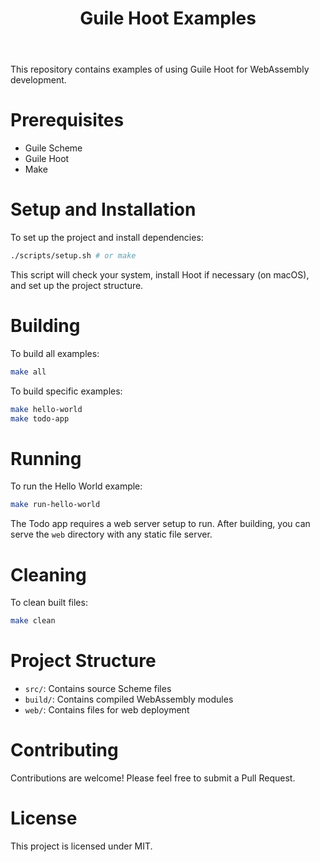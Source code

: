 #+TITLE: Guile Hoot Examples

This repository contains examples of using Guile Hoot for WebAssembly development.

* Prerequisites

- Guile Scheme
- Guile Hoot
- Make

* Setup and Installation

To set up the project and install dependencies:

#+BEGIN_SRC sh
./scripts/setup.sh # or make
#+END_SRC

This script will check your system, install Hoot if necessary (on macOS), and set up the project structure.

* Building

To build all examples:

#+BEGIN_SRC sh
make all
#+END_SRC

To build specific examples:

#+BEGIN_SRC sh
make hello-world
make todo-app
#+END_SRC

* Running

To run the Hello World example:

#+BEGIN_SRC sh
make run-hello-world
#+END_SRC

The Todo app requires a web server setup to run. After building, you can serve the ~web~ directory with any static file server.

* Cleaning

To clean built files:

#+BEGIN_SRC sh
make clean
#+END_SRC

* Project Structure

- ~src/~: Contains source Scheme files
- ~build/~: Contains compiled WebAssembly modules
- ~web/~: Contains files for web deployment

* Contributing

Contributions are welcome! Please feel free to submit a Pull Request.

* License

This project is licensed under MIT.
